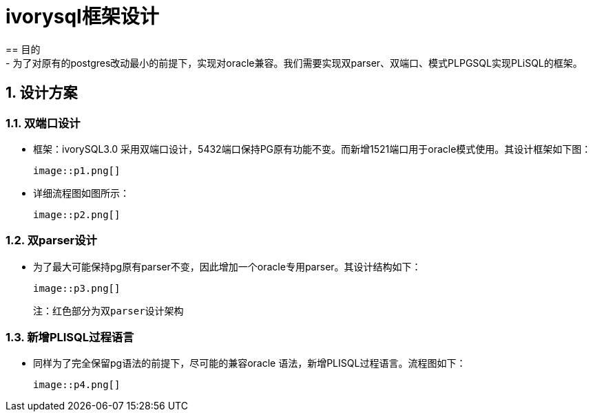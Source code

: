 :sectnums:
:sectnumlevels: 5

:imagesdir: ./_images

= ivorysql框架设计
== 目的
- 为了对原有的postgres改动最小的前提下，实现对oracle兼容。我们需要实现双parser、双端口、模式PLPGSQL实现PLiSQL的框架。

== 设计方案

=== 双端口设计

- 框架：ivorySQL3.0 采用双端口设计，5432端口保持PG原有功能不变。而新增1521端口用于oracle模式使用。其设计框架如下图：

  image::p1.png[]


- 详细流程图如图所示：

  image::p2.png[]


=== 双parser设计

- 为了最大可能保持pg原有parser不变，因此增加一个oracle专用parser。其设计结构如下：

  image::p3.png[]
  
   注：红色部分为双parser设计架构

=== 新增PLISQL过程语言

- 同样为了完全保留pg语法的前提下，尽可能的兼容oracle 语法，新增PLISQL过程语言。流程图如下：

  image::p4.png[]




